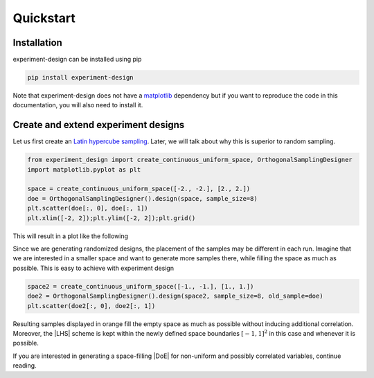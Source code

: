 .. |DoE| replace:: :abbr:`DoE (Design of Experiments)`
.. |LHS| replace:: :abbr:`LHS (Latin Hypercube Sampling)`

Quickstart
''''''''''

Installation
------------

experiment-design can be installed using pip

.. code-block:: console

    pip install experiment-design

Note that experiment-design does not have a `matplotlib <https://matplotlib.org/>`_ dependency but if you want to
reproduce the code in this documentation, you will also need to install it.

Create and extend experiment designs
------------------------------------

Let us first create an `Latin hypercube sampling <https://en.wikipedia.org/wiki/Latin_hypercube_sampling>`_. Later, we
will talk about why this is superior to random sampling.

.. code:: python

    from experiment_design import create_continuous_uniform_space, OrthogonalSamplingDesigner
    import matplotlib.pyplot as plt

    space = create_continuous_uniform_space([-2., -2.], [2., 2.])
    doe = OrthogonalSamplingDesigner().design(space, sample_size=8)
    plt.scatter(doe[:, 0], doe[:, 1])
    plt.xlim([-2, 2]);plt.ylim([-2, 2]);plt.grid()

This will result in a plot like the following

.. image:: images/quickstart_lhs_1.png
    :align: center

Since we are generating randomized designs, the placement of the samples may be different in each run. Imagine that
we are interested in a smaller space and want to generate more samples there, while filling the space as much as
possible. This is easy to achieve with experiment design

.. code:: python

    space2 = create_continuous_uniform_space([-1., -1.], [1., 1.])
    doe2 = OrthogonalSamplingDesigner().design(space2, sample_size=8, old_sample=doe)
    plt.scatter(doe2[:, 0], doe2[:, 1])

Resulting samples displayed in orange fill the empty space as much as possible without inducing additional correlation.
Moreover, the |LHS| scheme is kept within the newly defined space boundaries :math:`[-1, 1]^2` in this case and whenever
it is possible.


.. image:: images/quickstart_lhs_2.png
    :align: center

If you are interested in generating a space-filling |DoE| for non-uniform and possibly correlated variables, continue
reading.
